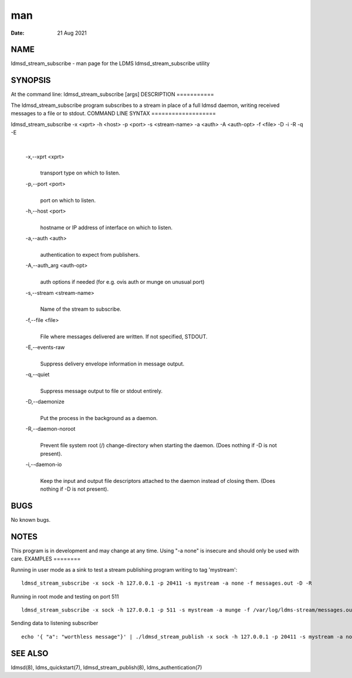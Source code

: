 ===
man
===

:Date:   21 Aug 2021

NAME
====
ldmsd_stream_subscribe - man page for the LDMS ldmsd_stream_subscribe
utility

SYNOPSIS
========
At the command line: ldmsd_stream_subscribe [args]
DESCRIPTION
===========

The ldmsd_stream_subscribe program subscribes to a stream in place of a
full ldmsd daemon, writing received messages to a file or to stdout.
COMMAND LINE SYNTAX
===================

ldmsd_stream_subscribe -x <xprt> -h <host> -p <port> -s <stream-name> -a <auth> -A <auth-opt> -f <file> -D -i -R -q -E

| 

   -x,--xprt <xprt>
      | 
      | transport type on which to listen.

   -p,--port <port>
      | 
      | port on which to listen.

   -h,--host <port>
      | 
      | hostname or IP address of interface on which to listen.

   -a,--auth <auth>
      | 
      | authentication to expect from publishers.

   -A,--auth_arg <auth-opt>
      | 
      | auth options if needed (for e.g. ovis auth or munge on unusual
        port)
   -s,--stream <stream-name>
      | 
      | Name of the stream to subscribe.
   -f,--file <file>
      | 
      | File where messages delivered are written. If not specified,
        STDOUT.

   -E,--events-raw
      | 
      | Suppress delivery envelope information in message output.

   -q,--quiet
      | 
      | Suppress message output to file or stdout entirely.

   -D,--daemonize
      | 
      | Put the process in the background as a daemon.

   -R,--daemon-noroot
      | 
      | Prevent file system root (/) change-directory when starting the
        daemon. (Does nothing if -D is not present).
   -i,--daemon-io
      | 
      | Keep the input and output file descriptors attached to the
        daemon instead of closing them. (Does nothing if -D is not
        present).
BUGS
====

No known bugs.

NOTES
=====
This program is in development and may change at any time.
Using "-a none" is insecure and should only be used with care.
EXAMPLES
========

Running in user mode as a sink to test a stream publishing program
writing to tag 'mystream':
::
   ldmsd_stream_subscribe -x sock -h 127.0.0.1 -p 20411 -s mystream -a none -f messages.out -D -R
Running in root mode and testing on port 511
::
   ldmsd_stream_subscribe -x sock -h 127.0.0.1 -p 511 -s mystream -a munge -f /var/log/ldms-stream/messages.out -D
Sending data to listening subscriber
::
   echo '{ "a": "worthless message"}' | ./ldmsd_stream_publish -x sock -h 127.0.0.1 -p 20411 -s mystream -a none -t json
SEE ALSO
========

ldmsd(8), ldms_quickstart(7), ldmsd_stream_publish(8),
ldms_authentication(7)
